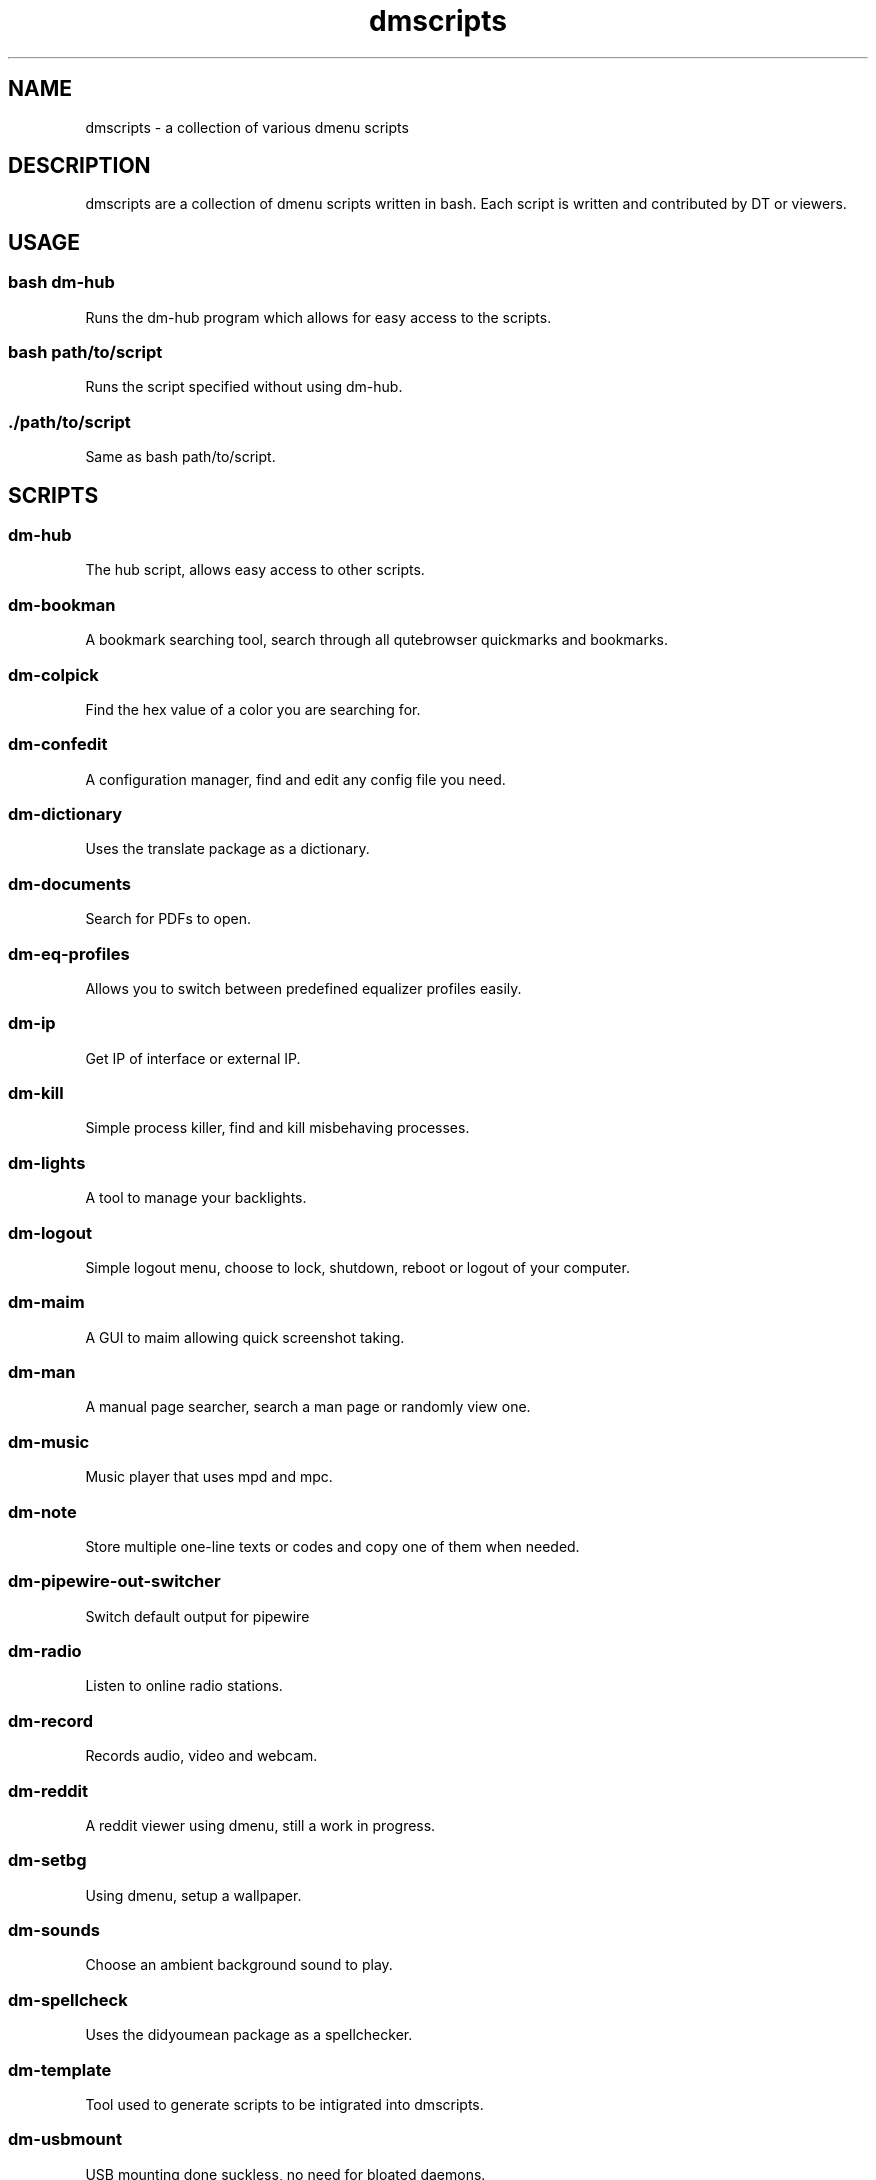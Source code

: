 .\" Automatically generated by Pandoc 3.0.1
.\"
.\" Define V font for inline verbatim, using C font in formats
.\" that render this, and otherwise B font.
.ie "\f[CB]x\f[]"x" \{\
. ftr V B
. ftr VI BI
. ftr VB B
. ftr VBI BI
.\}
.el \{\
. ftr V CR
. ftr VI CI
. ftr VB CB
. ftr VBI CBI
.\}
.TH "dmscripts" "" "" "" ""
.hy
.SH NAME
.PP
dmscripts - a collection of various dmenu scripts
.SH DESCRIPTION
.PP
dmscripts are a collection of dmenu scripts written in bash.
Each script is written and contributed by DT or viewers.
.SH USAGE
.SS bash dm-hub
.PP
Runs the dm-hub program which allows for easy access to the scripts.
.SS bash path/to/script
.PP
Runs the script specified without using dm-hub.
.SS ./path/to/script
.PP
Same as bash path/to/script.
.SH SCRIPTS
.SS dm-hub
.PP
The hub script, allows easy access to other scripts.
.SS dm-bookman
.PP
A bookmark searching tool, search through all qutebrowser quickmarks and
bookmarks.
.SS dm-colpick
.PP
Find the hex value of a color you are searching for.
.SS dm-confedit
.PP
A configuration manager, find and edit any config file you need.
.SS dm-dictionary
.PP
Uses the translate package as a dictionary.
.SS dm-documents
.PP
Search for PDFs to open.
.SS dm-eq-profiles
.PP
Allows you to switch between predefined equalizer profiles easily.
.SS dm-ip
.PP
Get IP of interface or external IP.
.SS dm-kill
.PP
Simple process killer, find and kill misbehaving processes.
.SS dm-lights
.PP
A tool to manage your backlights.
.SS dm-logout
.PP
Simple logout menu, choose to lock, shutdown, reboot or logout of your
computer.
.SS dm-maim
.PP
A GUI to maim allowing quick screenshot taking.
.SS dm-man
.PP
A manual page searcher, search a man page or randomly view one.
.SS dm-music
.PP
Music player that uses mpd and mpc.
.SS dm-note
.PP
Store multiple one-line texts or codes and copy one of them when needed.
.SS dm-pipewire-out-switcher
.PP
Switch default output for pipewire
.SS dm-radio
.PP
Listen to online radio stations.
.SS dm-record
.PP
Records audio, video and webcam.
.SS dm-reddit
.PP
A reddit viewer using dmenu, still a work in progress.
.SS dm-setbg
.PP
Using dmenu, setup a wallpaper.
.SS dm-sounds
.PP
Choose an ambient background sound to play.
.SS dm-spellcheck
.PP
Uses the didyoumean package as a spellchecker.
.SS dm-template
.PP
Tool used to generate scripts to be intigrated into dmscripts.
.SS dm-usbmount
.PP
USB mounting done suckless, no need for bloated daemons.
.SS dm-websearch
.PP
Web searching utility using dmenu.
.SS dm-weather
.PP
Simple graphical weather app
.SS dm-wifi
.PP
Connect to wifi using dmenu.
.SS dm-wiki
.PP
Search an offline copy of the Arch Wiki (requires arch-wiki-docs)
.SS dm-youtube
.PP
Youtube subscriptions without an account or the API tying you down.
.SS ~dm~-helper.sh
.PP
Helper scripts adding functionality to other scripts
.SH CONFIG FILES
.SS /etc/dmscripts/config
.PP
This is considered the official global config file and we do not
recommend you editing it.
It will be overwritten if we change the configuration so you\[aq]ll need
to back it up if you modify it
.SS \[ti]/.config/dmscripts/config
.PP
The first local config file is found here, this is free to modify and it
is the recommended way to change the config file as it does not get
overwritten.
It is worth noting however that the config is still regularly modified
so you will have to keep up to date on our gitlab page and read the
diffs.
.SS Using the repo configuration
.PP
The repo can be used as is and provides a local config file.
You can change it but it\[aq]s change at your own risk.
If you want to update the repo, for example, there may be merge
conflicts.
And when commiting, we expect a default config unless you are
intentionally making changes to fix a bug or make an update and not to
simply change something in a way you prefer.
.SS Using global variables
.PP
While we don\[aq]t recommend it, you can choose to set some variables in
other places such as the bashrc or the /etc/profile file.
.SS Modifying the source
.PP
Finally, you can modify the source code to add more files to modify or
to customize dmscripts to your heart\[aq]s content, please report any
bugs along the way however.
Confirm it on an unmodified version first and read the issues.
.SH CONFIGURATION
.SS DMENU variable
.PP
DMENU is the default variable used in dmscripts, we expect all scripts
to use DMENU in substitution of the dmenu command as we want our scripts
to be accessible without modifying the source code.
Currently DMENU is defined in a case statement which is used to define
DMENU differently depending on the script.
.SS Other variables
.PP
A lot of the other variables are simply program names or directories and
are not worth going into further details.
.SS Lists
.PP
Some our config is done in a list like format.
There are two syntaxes, -A and -a.
.PP
-A uses the format of:
.IP
.nf
\f[C]
variable[name-displayed-in-dmenu]=what-it-actually-means
\f[R]
.fi
.PP
-a uses:
.IP
.nf
\f[C]
variable=(
\[dq]thing1\[dq]
\[dq]thing2\[dq]
\&...
)
\f[R]
.fi
.SH AUTHORS
Derek Taylor (<https://gitlab.com/dwt1/dmscripts>).
